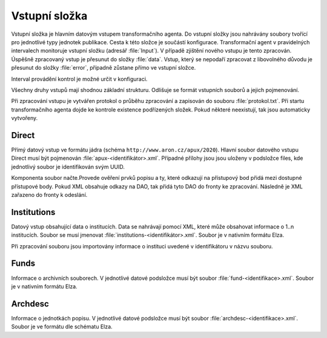 .. _ta_input:

=======================
Vstupní složka
=======================


Vstupní složka je hlavním datovým vstupem transformačního agenta. 
Do vstupní složky jsou nahrávány soubory tvořící pro jednotlivé typy 
jednotek publikace. Cesta k této složce je součástí konfigurace. 
Transformační agent v pravidelných intervalech monitoruje vstupní složku
(adresář :file:`Input`). V případě zjištění nového vstupu je tento zpracován. 
Úspěšně zpracovaný vstup je přesunut do složky :file:`data`. Vstup, který se 
nepodaří zpracovat z libovolného důvodu je přesunut do složky :file:`error`,
případně zůstane přímo ve vstupní složce.

Interval provádění kontrol je možné určit v konfiguraci.

Všechny druhy vstupů mají shodnou základní strukturu. Odlišuje se formát 
vstupních souborů a jejich pojmenování. 

Při zpracování vstupu je vytvářen protokol o průběhu zpracování a zapisován 
do souboru :file:`protokol.txt`. Při startu transformačního agenta dojde 
ke kontrole existence podřízených složek. Pokud některé neexistují, 
tak jsou automaticky vytvořeny.

.. _ta_input_direct:

Direct
=========

Přímý datový vstup ve formátu jádra (schéma ``http://www.aron.cz/apux/2020``). 
Hlavní soubor datového vstupu Direct musí být pojmenován :file:`apux-<identifikátor>.xml`. 
Případné přílohy jsou jsou uloženy v podsložce files, kde jednotlivý soubor 
je identifikován svým UUID.

Komponenta soubor načte.Provede ověření prvků popisu a ty, které odkazují 
na přístupový bod přidá mezi dostupné přístupové body. Pokud XML obsahuje 
odkazy na DAO, tak přidá tyto DAO do fronty ke zpracování. Následně je XML 
zařazeno do fronty k odeslání.

.. _ta_input_inst:

Institutions
==============

Datový vstup obsahující data o institucích. Data se nahrávají pomocí XML, 
které může obsahovat informace o 1..n institucích. Soubor se musí jmenovat 
:file:`institutions-<identifikátor>.xml`. Soubor je v nativním formátu Elza.

Při zpracování souboru jsou importovány informace o instituci uvedené v 
identifikátoru v názvu souboru.


.. _ta_input_funds:

Funds
===========

Informace o archivních souborech. V jednotlivé datové podsložce musí být soubor 
:file:`fund-<identifikace>.xml`. Soubor je v nativním formátu Elza.

.. _ta_input_archdescs:

Archdesc
===========

Informace o jednotkách popisu. V jednotlivé datové podsložce musí být soubor 
:file:`archdesc-<identifikace>.xml`. Soubor je ve formátu dle schématu Elza.
